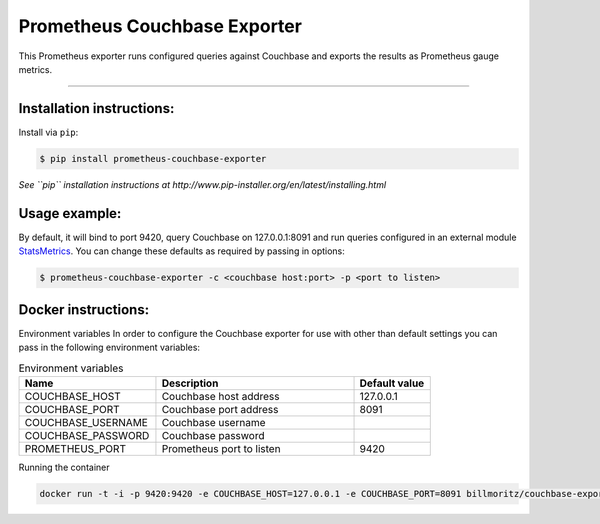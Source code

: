 =============================
Prometheus Couchbase Exporter
=============================

This Prometheus exporter runs configured queries against Couchbase and exports the results as Prometheus gauge metrics.

----------

Installation instructions:
--------------------------

Install via ``pip``:

.. code-block::

   $ pip install prometheus-couchbase-exporter

*See ``pip`` installation instructions at http://www.pip-installer.org/en/latest/installing.html*

Usage example:
--------------

By default, it will bind to port 9420, query Couchbase on 127.0.0.1:8091 and run queries configured in an external module `StatsMetrics <https://github.com/brunopsoares/statsmetrics>`_.
You can change these defaults as required by passing in options:

.. code-block::

   $ prometheus-couchbase-exporter -c <couchbase host:port> -p <port to listen>


Docker instructions:
--------------------

Environment variables
In order to configure the Couchbase exporter for use with other than default settings you can pass in the
following environment variables:

.. csv-table:: Environment variables
   :header: "Name", "Description", "Default value"
   :widths: 18, 26, 10

   "COUCHBASE_HOST", "Couchbase host address", "127.0.0.1"
   "COUCHBASE_PORT", "Couchbase port address", "8091"
   "COUCHBASE_USERNAME", "Couchbase username",
   "COUCHBASE_PASSWORD", "Couchbase password",
   "PROMETHEUS_PORT", "Prometheus port to listen", "9420"

Running the container

.. code-block::

   docker run -t -i -p 9420:9420 -e COUCHBASE_HOST=127.0.0.1 -e COUCHBASE_PORT=8091 billmoritz/couchbase-exporter

